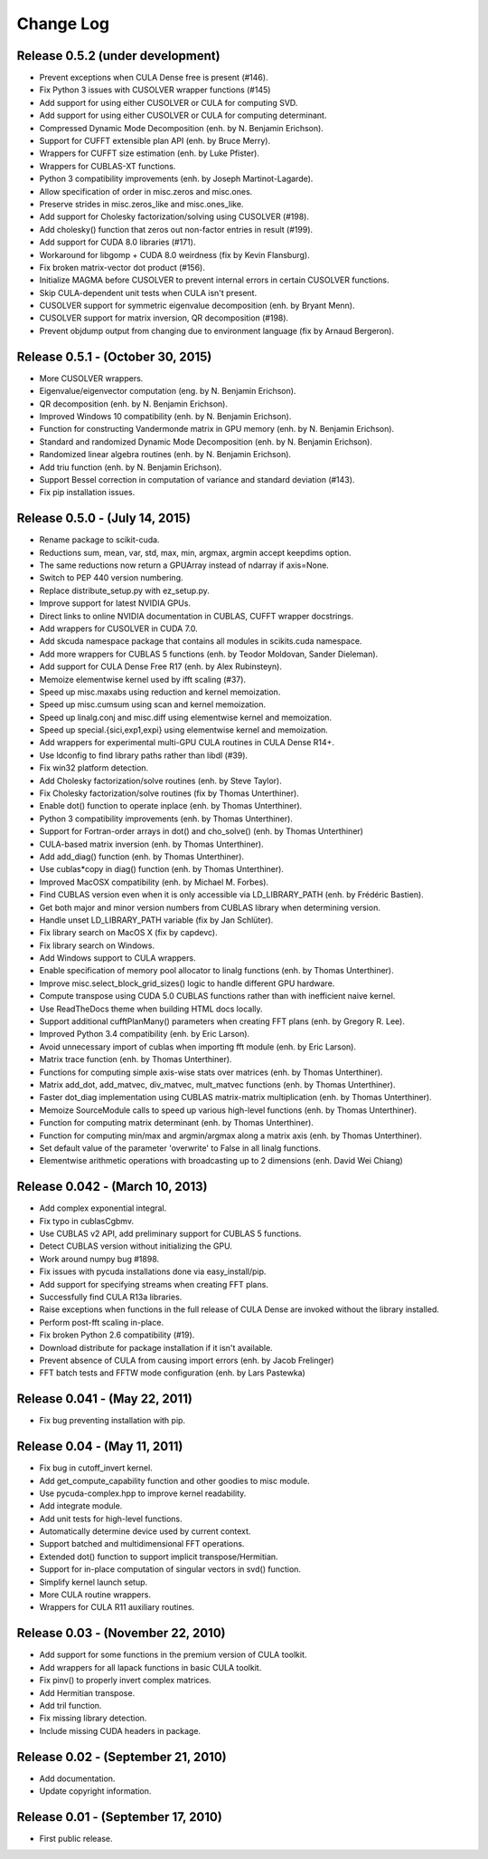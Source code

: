 .. -*- rst -*-

Change Log
==========

Release 0.5.2 (under development)
---------------------------------
* Prevent exceptions when CULA Dense free is present (#146).
* Fix Python 3 issues with CUSOLVER wrapper functions (#145)
* Add support for using either CUSOLVER or CULA for computing SVD.
* Add support for using either CUSOLVER or CULA for computing determinant.
* Compressed Dynamic Mode Decomposition (enh. by N. Benjamin Erichson).
* Support for CUFFT extensible plan API (enh. by Bruce Merry).
* Wrappers for CUFFT size estimation (enh. by Luke Pfister).
* Wrappers for CUBLAS-XT functions.
* Python 3 compatibility improvements (enh. by Joseph Martinot-Lagarde).
* Allow specification of order in misc.zeros and misc.ones.
* Preserve strides in misc.zeros_like and misc.ones_like.
* Add support for Cholesky factorization/solving using CUSOLVER (#198).
* Add cholesky() function that zeros out non-factor entries in result (#199).
* Add support for CUDA 8.0 libraries (#171).
* Workaround for libgomp + CUDA 8.0 weirdness (fix by Kevin Flansburg).
* Fix broken matrix-vector dot product (#156).
* Initialize MAGMA before CUSOLVER to prevent internal errors in certain
  CUSOLVER functions.
* Skip CULA-dependent unit tests when CULA isn't present.
* CUSOLVER support for symmetric eigenvalue decomposition (enh. by Bryant Menn).
* CUSOLVER support for matrix inversion, QR decomposition (#198).
* Prevent objdump output from changing due to environment language (fix by 
  Arnaud Bergeron).
  
Release 0.5.1 - (October 30, 2015)
----------------------------------
* More CUSOLVER wrappers.
* Eigenvalue/eigenvector computation (eng. by N. Benjamin Erichson).
* QR decomposition (enh. by N. Benjamin Erichson).
* Improved Windows 10 compatibility (enh. by N. Benjamin Erichson).
* Function for constructing Vandermonde matrix in GPU memory (enh. by N. Benjamin Erichson).
* Standard and randomized Dynamic Mode Decomposition (enh. by N. Benjamin Erichson).
* Randomized linear algebra routines (enh. by N. Benjamin Erichson).
* Add triu function (enh. by N. Benjamin Erichson).
* Support Bessel correction in computation of variance and standard 
  deviation (#143).
* Fix pip installation issues.

Release 0.5.0 - (July 14, 2015)
-------------------------------
* Rename package to scikit-cuda.
* Reductions sum, mean, var, std, max, min, argmax, argmin accept keepdims option.
* The same reductions now return a GPUArray instead of ndarray if axis=None.
* Switch to PEP 440 version numbering.
* Replace distribute_setup.py with ez_setup.py.
* Improve support for latest NVIDIA GPUs.
* Direct links to online NVIDIA documentation in CUBLAS, CUFFT wrapper
  docstrings.
* Add wrappers for CUSOLVER in CUDA 7.0.
* Add skcuda namespace package that contains all modules in scikits.cuda namespace.
* Add more wrappers for CUBLAS 5 functions (enh. by Teodor Moldovan, Sander
  Dieleman).
* Add support for CULA Dense Free R17 (enh. by Alex Rubinsteyn).
* Memoize elementwise kernel used by ifft scaling (#37).
* Speed up misc.maxabs using reduction and kernel memoization.
* Speed up misc.cumsum using scan and kernel memoization.
* Speed up linalg.conj and misc.diff using elementwise kernel and memoization.
* Speed up special.{sici,exp1,expi} using elementwise kernel and memoization.
* Add wrappers for experimental multi-GPU CULA routines in CULA Dense R14+.
* Use ldconfig to find library paths rather than libdl (#39).
* Fix win32 platform detection.
* Add Cholesky factorization/solve routines (enh. by Steve Taylor).
* Fix Cholesky factorization/solve routines (fix by Thomas Unterthiner).
* Enable dot() function to operate inplace (enh. by Thomas Unterthiner).
* Python 3 compatibility improvements (enh. by Thomas Unterthiner).
* Support for Fortran-order arrays in dot() and cho_solve() (enh. by Thomas Unterthiner)
* CULA-based matrix inversion (enh. by Thomas Unterthiner).
* Add add_diag() function (enh. by Thomas Unterthiner).
* Use cublas*copy in diag() function (enh. by Thomas Unterthiner).
* Improved MacOSX compatibility (enh. by Michael M. Forbes).
* Find CUBLAS version even when it is only accessible via LD_LIBRARY_PATH (enh. by Frédéric Bastien).
* Get both major and minor version numbers from CUBLAS library when determining
  version.
* Handle unset LD_LIBRARY_PATH variable (fix by Jan Schlüter).
* Fix library search on MacOS X (fix by capdevc).
* Fix library search on Windows.
* Add Windows support to CULA wrappers.
* Enable specification of memory pool allocator to linalg functions (enh.  by
  Thomas Unterthiner).
* Improve misc.select_block_grid_sizes() logic to handle different GPU hardware.
* Compute transpose using CUDA 5.0 CUBLAS functions rather than with inefficient naive kernel.
* Use ReadTheDocs theme when building HTML docs locally.
* Support additional cufftPlanMany() parameters when creating FFT plans (enh. by
  Gregory R. Lee).
* Improved Python 3.4 compatibility (enh. by Eric Larson).
* Avoid unnecessary import of cublas when importing fft module (enh. by Eric
  Larson).
* Matrix trace function (enh. by Thomas Unterthiner).
* Functions for computing simple axis-wise stats over matrices (enh. by Thomas
  Unterthiner).
* Matrix add_dot, add_matvec, div_matvec, mult_matvec functions (enh. by Thomas
  Unterthiner).
* Faster dot_diag implementation using CUBLAS matrix-matrix multiplication (enh.
  by Thomas Unterthiner).
* Memoize SourceModule calls to speed up various high-level functions (enh. by
  Thomas Unterthiner).
* Function for computing matrix determinant (enh. by Thomas Unterthiner).
* Function for computing min/max and argmin/argmax along a matrix axis
  (enh. by Thomas Unterthiner).
* Set default value of the parameter 'overwrite' to False in all linalg
  functions.
* Elementwise arithmetic operations with broadcasting up to 2 dimensions
  (enh. David Wei Chiang)

Release 0.042 - (March 10, 2013)
--------------------------------
* Add complex exponential integral.
* Fix typo in cublasCgbmv.
* Use CUBLAS v2 API, add preliminary support for CUBLAS 5 functions.
* Detect CUBLAS version without initializing the GPU.
* Work around numpy bug #1898.
* Fix issues with pycuda installations done via easy_install/pip.
* Add support for specifying streams when creating FFT plans.
* Successfully find CULA R13a libraries.
* Raise exceptions when functions in the full release of CULA Dense are invoked
  without the library installed.
* Perform post-fft scaling in-place.
* Fix broken Python 2.6 compatibility (#19).
* Download distribute for package installation if it isn't available.
* Prevent absence of CULA from causing import errors (enh. by Jacob Frelinger)
* FFT batch tests and FFTW mode configuration (enh. by Lars Pastewka)

Release 0.041 - (May 22, 2011)
------------------------------
* Fix bug preventing installation with pip.

Release 0.04 - (May 11, 2011)
-----------------------------
* Fix bug in cutoff_invert kernel.
* Add get_compute_capability function and other goodies to misc module.
* Use pycuda-complex.hpp to improve kernel readability.
* Add integrate module.
* Add unit tests for high-level functions.
* Automatically determine device used by current context.
* Support batched and multidimensional FFT operations.
* Extended dot() function to support implicit transpose/Hermitian.
* Support for in-place computation of singular vectors in svd() function.
* Simplify kernel launch setup.
* More CULA routine wrappers.
* Wrappers for CULA R11 auxiliary routines.

Release 0.03 - (November 22, 2010)
----------------------------------
* Add support for some functions in the premium version of CULA toolkit.
* Add wrappers for all lapack functions in basic CULA toolkit.
* Fix pinv() to properly invert complex matrices.
* Add Hermitian transpose.
* Add tril function.
* Fix missing library detection.
* Include missing CUDA headers in package.

Release 0.02 - (September 21, 2010)
-----------------------------------
* Add documentation.
* Update copyright information.

Release 0.01 - (September 17, 2010)
-----------------------------------
* First public release.
